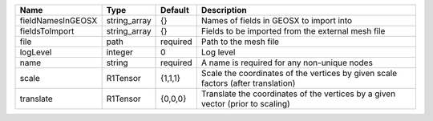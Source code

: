 

================= ============ ======== ================================================================================ 
Name              Type         Default  Description                                                                      
================= ============ ======== ================================================================================ 
fieldNamesInGEOSX string_array {}       Names of fields in GEOSX to import into                                          
fieldsToImport    string_array {}       Fields to be imported from the external mesh file                                
file              path         required Path to the mesh file                                                            
logLevel          integer      0        Log level                                                                        
name              string       required A name is required for any non-unique nodes                                      
scale             R1Tensor     {1,1,1}  Scale the coordinates of the vertices by given scale factors (after translation) 
translate         R1Tensor     {0,0,0}  Translate the coordinates of the vertices by a given vector (prior to scaling)   
================= ============ ======== ================================================================================ 



